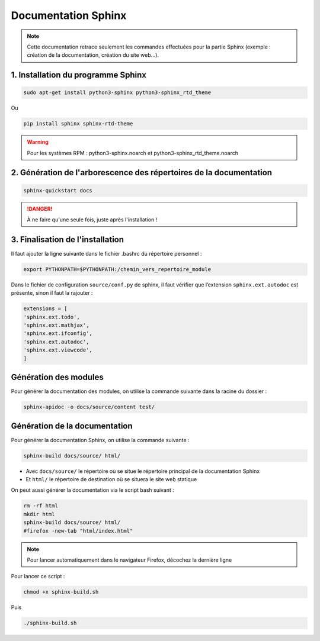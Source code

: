 =============================================
Documentation Sphinx
=============================================

.. note:: 

    Cette documentation retrace seulement les commandes effectuées pour la partie Sphinx (exemple : création de la documentation, création du site web...).

--------------------------------------------
1. Installation du programme Sphinx
--------------------------------------------

.. code-block:: bash

    sudo apt-get install python3-sphinx python3-sphinx_rtd_theme

Ou

.. code-block:: bash

    pip install sphinx sphinx-rtd-theme

.. warning::

   Pour les systèmes RPM : python3-sphinx.noarch et python3-sphinx_rtd_theme.noarch

--------------------------------------------
2. Génération de l'arborescence des répertoires de la documentation
--------------------------------------------

.. code-block:: bash
    
    sphinx-quickstart docs

.. danger::

   À ne faire qu'une seule fois, juste après l'installation !

--------------------------------------------
3. Finalisation de l'installation
--------------------------------------------

Il faut ajouter la ligne suivante dans le fichier .bashrc du répertoire personnel :

.. code-block:: bash

    export PYTHONPATH=$PYTHONPATH:/chemin_vers_repertoire_module

Dans le fichier de configuration ``source/conf.py`` de sphinx, il faut vérifier que l’extension ``sphinx.ext.autodoc`` est présente, sinon il faut la rajouter :

.. code-block:: bash

    extensions = [
    'sphinx.ext.todo',
    'sphinx.ext.mathjax',
    'sphinx.ext.ifconfig',
    'sphinx.ext.autodoc',
    'sphinx.ext.viewcode',
    ]

--------------------------------------------
Génération des modules
--------------------------------------------

Pour générer la documentation des modules, on utilise la commande suivante dans la racine du dossier : 

.. code-block:: bash

    sphinx-apidoc -o docs/source/content test/

--------------------------------------------
Génération de la documentation
--------------------------------------------

Pour générer la documentation Sphinx, on utilise la commande suivante : 

.. code-block:: bash
    
    sphinx-build docs/source/ html/

- Avec ``docs/source/`` le répertoire où se situe le répertoire principal de la documentation Sphinx
- Et ``html/`` le répertoire de destination où se situera le site web statique

On peut aussi générer la documentation via le script bash suivant :

.. code-block:: bash

    rm -rf html
    mkdir html
    sphinx-build docs/source/ html/
    #firefox -new-tab "html/index.html"

.. note:: 

    Pour lancer automatiquement dans le navigateur Firefox, décochez la dernière ligne

Pour lancer ce script : 

.. code-block:: bash

    chmod +x sphinx-build.sh

Puis

.. code-block:: bash

    ./sphinx-build.sh